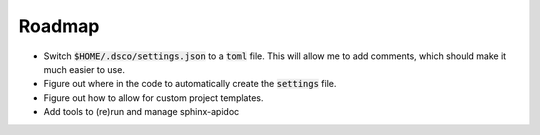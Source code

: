 =======
Roadmap
=======

- Switch :code:`$HOME/.dsco/settings.json` to a :code:`toml` file. 
  This will allow me to add comments, which should make it much 
  easier to use.
- Figure out where in the code to automatically create the :code:`settings`
  file.
- Figure out how to allow for custom project templates.
- Add tools to (re)run and manage sphinx-apidoc